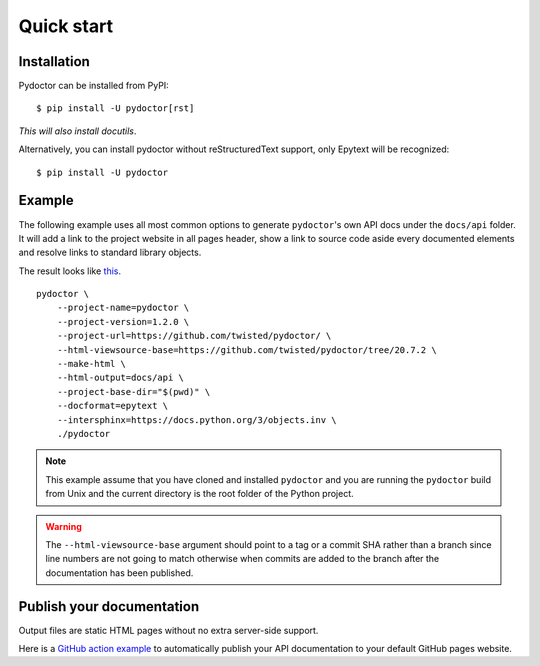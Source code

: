 Quick start
===========

Installation
------------

Pydoctor can be installed from PyPI::

   $ pip install -U pydoctor[rst]

*This will also install docutils*. 

Alternatively, you can install pydoctor without reStructuredText 
support, only Epytext will be recognized::

   $ pip install -U pydoctor

Example
-------

The following example uses all most common options to generate ``pydoctor``'s own 
API docs under the ``docs/api`` folder. It will add a link to the project website 
in all pages header, show a link to source code aside every documented elements 
and resolve links to standard library objects.

The result looks like `this <api/pydoctor.html>`_. 

::

    pydoctor \
        --project-name=pydoctor \
        --project-version=1.2.0 \
        --project-url=https://github.com/twisted/pydoctor/ \
        --html-viewsource-base=https://github.com/twisted/pydoctor/tree/20.7.2 \
        --make-html \
        --html-output=docs/api \
        --project-base-dir="$(pwd)" \
        --docformat=epytext \
        --intersphinx=https://docs.python.org/3/objects.inv \
        ./pydoctor

.. note:: This example assume that you have cloned and installed ``pydoctor`` 
    and you are running the ``pydoctor`` build from Unix and the current directory 
    is the root folder of the Python project.

.. warning:: The ``--html-viewsource-base`` argument should point to a tag or a 
    commit SHA rather than a branch since line numbers are not going to match otherwise 
    when commits are added to the branch after the documentation has been published.

Publish your documentation
--------------------------

Output files are static HTML pages without no extra server-side support.

Here is a `GitHub action example <publish-github-action.html>`_ to automatically 
publish your API documentation to your default GitHub pages website.